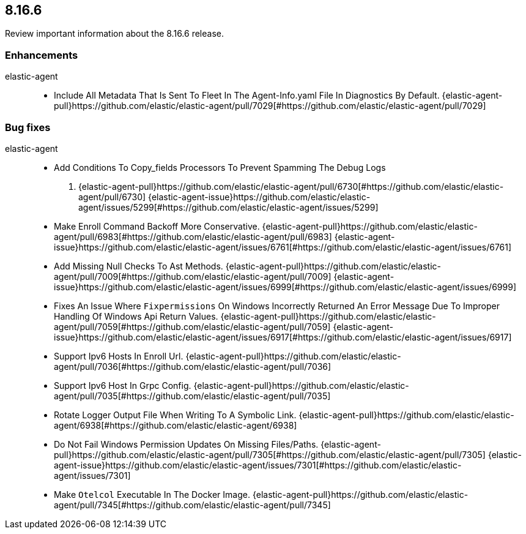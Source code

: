 // begin 8.16.6 relnotes

[[release-notes-8.16.6]]
==  8.16.6

Review important information about the  8.16.6 release.












[discrete]
[[enhancements-8.16.6]]
=== Enhancements


elastic-agent::

* Include All Metadata That Is Sent To Fleet In The Agent-Info.yaml File In Diagnostics By Default. {elastic-agent-pull}https://github.com/elastic/elastic-agent/pull/7029[#https://github.com/elastic/elastic-agent/pull/7029] 




[discrete]
[[bug-fixes-8.16.6]]
=== Bug fixes


elastic-agent::

* Add Conditions To Copy_fields Processors To Prevent Spamming The Debug Logs
. {elastic-agent-pull}https://github.com/elastic/elastic-agent/pull/6730[#https://github.com/elastic/elastic-agent/pull/6730] {elastic-agent-issue}https://github.com/elastic/elastic-agent/issues/5299[#https://github.com/elastic/elastic-agent/issues/5299]
* Make Enroll Command Backoff More Conservative. {elastic-agent-pull}https://github.com/elastic/elastic-agent/pull/6983[#https://github.com/elastic/elastic-agent/pull/6983] {elastic-agent-issue}https://github.com/elastic/elastic-agent/issues/6761[#https://github.com/elastic/elastic-agent/issues/6761]
* Add Missing Null Checks To Ast Methods. {elastic-agent-pull}https://github.com/elastic/elastic-agent/pull/7009[#https://github.com/elastic/elastic-agent/pull/7009] {elastic-agent-issue}https://github.com/elastic/elastic-agent/issues/6999[#https://github.com/elastic/elastic-agent/issues/6999]
* Fixes An Issue Where `Fixpermissions` On Windows Incorrectly Returned An Error Message Due To Improper Handling Of Windows Api Return Values. {elastic-agent-pull}https://github.com/elastic/elastic-agent/pull/7059[#https://github.com/elastic/elastic-agent/pull/7059] {elastic-agent-issue}https://github.com/elastic/elastic-agent/issues/6917[#https://github.com/elastic/elastic-agent/issues/6917]
* Support Ipv6 Hosts In Enroll Url. {elastic-agent-pull}https://github.com/elastic/elastic-agent/pull/7036[#https://github.com/elastic/elastic-agent/pull/7036] 
* Support Ipv6 Host In Grpc Config. {elastic-agent-pull}https://github.com/elastic/elastic-agent/pull/7035[#https://github.com/elastic/elastic-agent/pull/7035] 
* Rotate Logger Output File When Writing To A Symbolic Link. {elastic-agent-pull}https://github.com/elastic/elastic-agent/6938[#https://github.com/elastic/elastic-agent/6938] 
* Do Not Fail Windows Permission Updates On Missing Files/Paths. {elastic-agent-pull}https://github.com/elastic/elastic-agent/pull/7305[#https://github.com/elastic/elastic-agent/pull/7305] {elastic-agent-issue}https://github.com/elastic/elastic-agent/issues/7301[#https://github.com/elastic/elastic-agent/issues/7301]
* Make `Otelcol` Executable In The Docker Image. {elastic-agent-pull}https://github.com/elastic/elastic-agent/pull/7345[#https://github.com/elastic/elastic-agent/pull/7345] 

// end 8.16.6 relnotes
